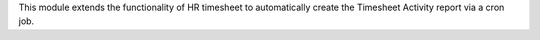 This module extends the functionality of HR timesheet to automatically
create the Timesheet Activity report via a cron job.
